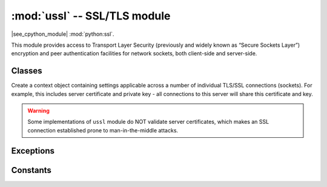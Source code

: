 :mod:`ussl` -- SSL/TLS module
=============================

.. module:: ussl
   :synopsis: TLS/SSL wrapper for socket objects

|see_cpython_module| :mod:`python:ssl`.

This module provides access to Transport Layer Security (previously and
widely known as “Secure Sockets Layer”) encryption and peer authentication
facilities for network sockets, both client-side and server-side.

Classes
-------

.. class:: SSLContext()

    Create a context object containing settings applicable across a number of
    individual TLS/SSL connections (sockets). For example, this includes
    server certificate and private key - all connections to this server will
    share this certificate and key.

    .. method:: set_cert_key(cert, key)

        Set certificate and corresponding private key to use for this context:

        * *cert* - TLS certificate in binary DER encoding. The certificate is
          mandatory for server and optional for client.
        * *key* - TLS private key in binary DER encoding. The key is mandatory
          for server and optional for client.

        Difference to CPython: CPython uses a different method and loads
        certificate/key from a file. In Pycopy, you need to pass the
        certificate/key content directly.

    .. method:: wrap_socket(sock, server_side=False, server_hostname=None, do_handshake=True)

        Takes a `stream` *sock* (usually `usocket.socket` instance of ``SOCK_STREAM`` type),
        and returns an instance of ssl.SSLSocket, which wraps the underlying stream in
        an SSL context. Returned object has the usual `stream` interface methods like
        ``read()``, ``write()``, etc. In Pycopy, the returned object does not expose
        socket interface and methods like ``recv()``, ``send()``, ``listen()``, etc.
        In particular, a server-side SSL socket should be created from a normal
        socket returned from :meth:`~usocket.socket.accept()` on a non-SSL listening
        server socket.

        Parameters:

        * *server_side* - ``False`` for client TLS socket, ``True`` for server socket.
        * *server_hostname* - For client sockets, hostname of the server being connected
          to, to allow virtual TLS hosts. This features is known as Server Name Indication
          (SNI).
        * *do_handshake* - Whether to perform TLS handshake automatically, default is
          ``True``. Setting this to ``False`` is required for truly non-blocking TLS
          handling.  Difference to CPython: In CPython, this parameter is named too
          verbosely as *do_handshake_on_connect*.

        Depending on the underlying module implementation in a particular
        :term:`Pycopy port`, some or all keyword arguments above may be not supported.

.. warning::

   Some implementations of ``ussl`` module do NOT validate server certificates,
   which makes an SSL connection established prone to man-in-the-middle attacks.

Exceptions
----------

.. data:: ssl.SSLError

   This exception does NOT exist. Instead its base class, OSError, is used.

Constants
---------

.. data:: ussl.CERT_NONE
          ussl.CERT_OPTIONAL
          ussl.CERT_REQUIRED

    Supported values for *cert_reqs* parameter.
